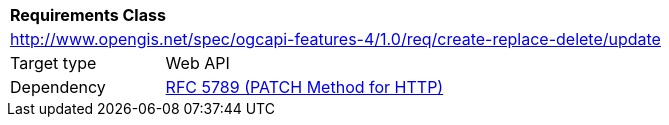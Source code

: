 [[rc_update]]
[cols="1,4",width="90%"]
|===
2+|*Requirements Class*
2+|http://www.opengis.net/spec/ogcapi-features-4/1.0/req/create-replace-delete/update
|Target type |Web API
|Dependency |<<rfc5789,RFC 5789 (PATCH Method for HTTP)>>
|===
